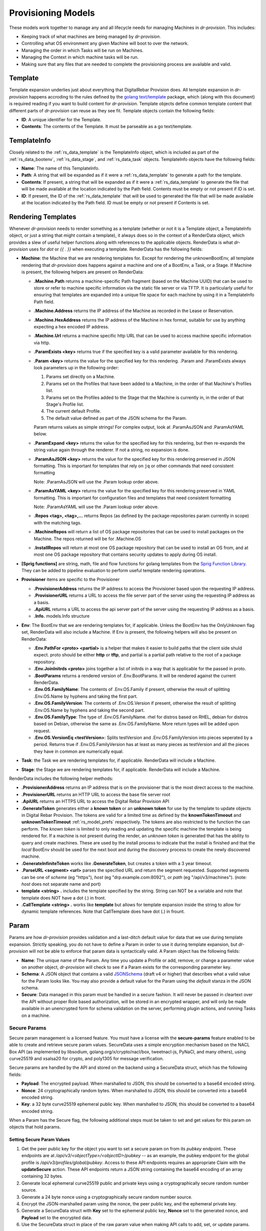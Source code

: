 .. Copyright (c) 2017 RackN Inc.
.. Licensed under the Apache License, Version 2.0 (the "License");
.. Digital Rebar Provision documentation under Digital Rebar master license
.. index::
  pair: Digital Rebar Provision; Provision Models


.. _rs_provisioning_models:

Provisioning Models
<<<<<<<<<<<<<<<<<<<

These models work together to manage any and all lifecycle needs for
managing Machines in *dr-provision*. This includes:

- Keeping track of what machines are being managed by *dr-provision*.
- Controlling what OS environment any given Machine will boot to over
  the network.
- Managing the order in which Tasks will be run on Machines.
- Managing the Context in which machine tasks will be run.
- Making sure that any files that are needed to complete the
  provisioning process are available and valid.

.. _rs_data_template:

Template
--------

Template expansion underlies just about everything that DigitalRebar
Provision does.  All template expansion in *dr-provision* happens
accroding to the rules defined by the `golang text/template
<https://golang.org/pkg/text/template/#hdr-Actions>`_ package, which
(along with this document) is required reading if you want to build
content for *dr-provision*. Template objects define common template
content that different parts of *dr-provision* can reuse as they see
fit.  Template objects contain the following fields:

- **ID**: A unique identifier for the Template.
- **Contents**: The contents of the Template.  It must be parseable as a
  go text/template.

.. _rs_data_templateinfo:

TemplateInfo
------------

Closely related to the :ref:`rs_data_template` is the TemplateInfo
object, which is included as part of the :ref:`rs_data_bootenv`,
:ref:`rs_data_stage`, and :ref:`rs_data_task` objects.  TemplateInfo
objects have the following fields:

- **Name**: The name of this TemplateInfo.

- **Path**: A string that will be expanded as if it were a
  :ref:`rs_data_template` to generate a path for the template.

- **Contents**: If present, a string that will be expanded as if it were a
  :ref:`rs_data_template` to generate the file that will be made
  available at the location indicated by the Path field.  Contents
  must be empty or not present if ID is set.

- **ID**: If present, the ID of the :ref:`rs_data_template` that will be
  used to generated the file that will be made available at the
  location indicated by the Path field.  ID must be empty or not
  present if Contents is set.

.. _rs_data_render:

Rendering Templates
-------------------

Whenever *dr-provision* needs to render something as a template (whether
or not it is a Template object, a TemplateInfo object, or just a
string that might contain a template), it always does so in the
context of a RenderData object, which provides a slew of useful helper
functions along with references to the applicable objects.  RenderData
is what *dr-provision* uses for `dot` or `{{ . }}` when executing a
template.  RenderData has the following fields:

- **Machine**: the Machine that we are rendering templates for.  Except
  for rendering the unknownBootEnv, all template rendering that
  *dr-provision* does happens against a machine and one of a BootEnv, a
  Task, or a Stage.  If Machine is present, the following helpers are
  present on RenderData:

  - **.Machine.Path** returns a machine-specific Path fragment (based on
    the Machine UUID) that can be used to store or refer to machine
    specific information via the static file server or via TFTP. It is
    particularly useful for ensuring that templates are expanded into
    a unique file space for each machine by using it in a TemplateInfo
    Path field.

  - **.Machine.Address** returns the IP address of the Machine as
    recorded in the Lease or Reservation.

  - **.Machine.HexAddress** returns the IP address of the Machine in hex
    format, suitable for use by anything expecting a hex encoded IP
    address.

  - **.Machine.Url** returns a machine specific http URL that can be used to
    access machine specific information via http.

  - **.ParamExists <key>** returns true if the specified key is a valid
    parameter available for this rendering.

  - **.Param <key>** returns the value for the specified key for this
    rendering.  .Param and .ParamExists always look parameters up in the following order:

    1. Params set directly on a Machine.

    2. Params set on the Profiles that have been added to a Machine,
       in the order of that Machine's Profiles list.

    3. Params set on the Profiles added to the Stage that the Machine
       is currently in, in the order of that Stage's Profile list.

    4. The current default Profile.

    5. The default value defined as part of the JSON schema for the Param.

    Param returns values as simple strings! For complex output, look at
    .ParamAsJSON and .ParamAsYAML below.

  - **.ParamExpand <key>** returns the value for the specified key for this
    rendering, but then re-expands the string value again through the renderer.
    If not a string, no expansion is done.

  - **.ParamAsJSON <key>** returns the value for the specified key for this
    rendering preserved in JSON formatting.  This is important for templates
    that rely on ``jq`` or other commands that need consistent formatting

    Note: .ParamAsJSON will use the .Param lookup order above.

  - **.ParamAsYAML <key>** returns the value for the specified key for this
    rendering preserved in YAML formatting.  This is important for configuration
    files and templates that need consistent formatting

    Note: .ParamAsYAML will use the .Param lookup order above.

  - **.Repos <tag>, <tag>,...** returns Repos (as defined by the
    package-repositories param currently in scope) with the matching
    tags.

  - **.MachineRepos** will return a list of OS package repositories that
    can be used to install packages on the Machine.  The repos
    returned will be for .Machine.OS

  - **.InstallRepos** will return at most one OS package repository that
    can be used to install an OS from, and at most one OS package
    repository that contains security updates to apply during OS
    install.

- **[Sprig functions]** are string, math, file and flow functions for golang
  templates from the `Sprig Function Library <http://masterminds.github.io/sprig/>`_.
  They can be added to pipeline evaluation to perform useful template
  rendering operations.

- **Provisioner** items are specific to the Provisioner

  - **.ProvisionerAddress** returns the IP address to access
    the Provisioner based upon the requesting IP address.

  - **.ProvisionerURL**  returns a URL to access the file server part of the server using the
    requesting IP address as a basis.

  - **.ApiURL** returns a URL to access the api server part of the server using the
    requesting IP address as a basis.

  - **.Info.** models.Info structure

- **Env**: The BootEnv that we are rendering templates for, if applicable.
  Unless the BootEnv has the OnlyUnknown flag set, RenderData will
  also include a Machine.  If Env is present, the following helpers will also
  be present on RenderData:

  - **.Env.PathFor <proto> <partial>** is a helper that makes it easier to
    build paths that the client side shuld expect.  proto should be
    either **http** or **tftp**, and partial is a partial path
    relative to the root of a package repository.

  - **.Env.JoinInitrds <proto>** joins together a list of initrds in a way that
    is applicable for the passed in proto.

  - **.BootParams** returns a rendered version of .Env.BootParams.  It will be rendered
    against the current RenderData.

  - **.Env.OS.FamilyName**: The contents of .Env.OS.Family if present,
    otherwise the result of splitting .Env.OS.Name by hyphens and
    taking the first part.

  - **.Env.OS.FamilyVersion**: The contents of .Env.OS.Version if
    present, otherwise the result of splitting .Env.OS.Name by hyphens
    and taking the second part.

  - **.Env.OS.FamilyType**: The type of .Env.OS.FamilyName. rhel for
    distros based on RHEL, debian for distros based on Debian,
    otherwise the same as .Env.OS.FamilyName.  More return types will
    be added upon request.

  - **.Env.OS.VersionEq <testVersion>**: Splits testVersion and
    .Env.OS.FamilyVersion into pieces seperated by a period.  Returns
    true if .Env.OS.FamilyVersion has at least as many pieces as
    testVersion and all the pieces they have in common are numerically
    equal.

- **Task**: the Task we are rendering templates for, if applicable.
  RenderData will include a Machine.

- **Stage**: the Stage we are rendering templates for, if
  applicable. RenderData will include a Machine.

RenderData includes the following helper methods:

- **.ProvisionerAddress** returns an IP address that is on the provisioner
  that is the most direct access to the machine.
- **.ProvisionerURL** returns an HTTP URL to access the base file server
  root
- **.ApiURL** returns an HTTPS URL to access the Digital Rebar Provision
  API
- **.GenerateToken** generates either a **known token** or an **unknown
  token** for use by the template to update objects in Digital Rebar
  Provision.  The tokens are valid for a limited time as defined by
  the **knownTokenTimeout** and **unknownTokenTimeout**
  :ref:`rs_model_prefs` respectively.  The tokens are also restricted
  to the function the can perform.  The *known token* is limited to
  only reading and updating the specific machine the template is being
  rendered for.  If a machine is not present during the render, an
  *unknown token* is generated that has the ability to query and
  create machines.  These are used by the install process to indicate
  that the install is finished and that the *local* BootEnv should be
  used for the next boot and during the discovery process to create
  the newly discovered machine.
- **.GenerateInfiniteToken** works like **.GenerateToken**, but creates
  a token with a 3 year timeout.
- **.ParseURL <segment> <url>** parses the specified URL and return the
  segment requested.  Supported segments can be one of *scheme* (eg "https"),
  *host* (eg "drp.example.com:8092"), or *path* (eg "/api/v3/machines").
  (note: *host* does not separate name and port)
- **template <string> .** includes the template specified by the string.
  String can NOT be a variable and note that template does NOT have a dot
  (.) in front.
- **.CallTemplate <string> .** works like **template** but allows for
  template expansion inside the string to allow for dynamic template
  references.  Note that CallTemplate does have dot (.) in frount.

.. _rs_data_param:

Param
-----

Params are how *dr-provision* provides validation and a last-ditch
default value for data that we use during template expansion.
Strictly speaking, you do not have to define a Param in order to use
it during template expansion, but *dr-provision* will not be able to
enforce that param data is syntactically valid.  A Param object has
the following fields:

- **Name**: The unique name of the Param.  Any time you update a Profile
  or add, remove, or change a parameter value on another object,
  *dr-provision* will check to see if a Param exists for the
  corresponding parameter key.

- **Schema**: A JSON object that contains a valid
  `JSONSchema <http://json-schema.org/>`_ (draft v4 or higher) that
  describes what a valid value for the Param looks like.  You may also
  provide a default value for the Param using the `default` stanza in
  the JSON schema.

- **Secure**: Data managed in this param must be handled in a secure
  fashion.  It will never be passed in cleartext over the API without
  proper Role based authorization, will be stored in an encrypted
  wrapper, and will only be made available in an unencrypted form for
  schema validation on the server, performing plugin actions, and
  running Tasks on a machine.

.. _rs_data_param_secure:

Secure Params
~~~~~~~~~~~~~

Secure param management is a licensed feature.  You must have a
license with the **secure-params** feature enabled to be able to
create and retrieve secure param values.  SecureData uses a simple
encryption mechanism based on the NACL Box API (as implemented by
libsodium, golang.org/x/crypto/nacl/box, tweetnacl-js, PyNaCl, and
many others), using curve25519 and xsalsa20 for crypto, and poly1305
for message verification.


Secure params are handled by
the API and stored on the backend using a SecureData struct, which has
the following fields:

- **Payload**: The encrypted payload.  When marshalled to JSON, this
  should be converted to a base64 encoded string.

- **Nonce**: 24 cryptographically random bytes.  When marshalled to
  JSON, this should be converted into a base64 encoded string.

- **Key**: a 32 byte curve25519 ephemeral public key.  When marshalled
  to JSON, this should be converted to a base64 encoded string.

When a Param has the Secure flag, the following additional steps must be
taken to set and get values for this param on objects that hold params.

Setting Secure Param Values
===========================

1. Get the peer public key for the object you want to set a secure param on
   from its `pubkey` endpoint.  These endpoints are at
   `/api/v3/<objectType>/<objectID>/pubkey` -- as an example, the
   pubkey endpoint for the global profile is
   `/api/v3/profiles/global/pubkey`.  Access to these API endpoints
   requires an appropriate Claim with the **updateSecure** action.
   These API endpoints return a JSON string containing the base64
   encoding of an array containing 32 bytes.

2. Generate local ephemeral curve25519 public and private keys using a
   cryptographically secure random number source.

3. Generate a 24 byte nonce using a cryptographically secure random
   number source.

4. Encrypt the JSON-marshalled param using the nonce, the peer public
   key, and the ephemeral private key.

5. Generate a SecureData struct with **Key** set to the ephemeral
   public key, **Nonce** set to the generated nonce, and **Payload**
   set to the encrypted data.

6. Use the SecureData struct in place of the raw param value when
   making API calls to add, set, or update params.

Retrieving Decrypted Secure Data Values
=======================================

In order to retrieve decrypted secure data values, you must have an
appropriate Claim with the **getSecure** action.  That will allow you
to make GET requests to the params API endpoints for param-carrying
objects with the `decode=true` query parameter.  That will cause the
frontend to decrypt any encryped parameter values before returning
from the API call.

.. _rs_data_task:

Task
----

Tasks in *dr-provision* represent the smallest discrete unit work that
the machine agent can use to perform work on a specific machine.  The
machine agent creates and executes a Job for each Task on the
machine. Tasks have the following fields:

- **Name**: The unique name of the task.

- **RequiredParams**: A list of parameters that are required to be present
  (directly or indirectly) on a Machine to use this Task.  It is used
  to verify that a Machine has all the parameters it needs to be able
  to execute this Task.

- **OptionalParams**: A list of parameters that the Task may use if
  present (directly or indirectly) on a Machine.

- **Templates**: A list of TemplateInfos that will be rendered into Job
  Actions when the machine agent starts exeuting this Task as a Job.

- **Prerequisites**: A list of Tasks that must be run in the current BootEnv
  before this task can be run.  dr-provision will not allow a cyclical
  prerequisite -- task cannot have themselves as prerequisites, either directly
  or indirectly.

Rendering a Task for a Machine
~~~~~~~~~~~~~~~~~~~~~~~~~~~~~~

The Templates for a Task are rendered for a specific Machine whenever
the Actions for the Job for that particular task/machine combo are
requested.

All referenced templates can refer to each other by their ID (if
referring to a Template object directly), or by the TemplateInfo Name
(if the TemplateInfo object), in addition to all the Template objects
by ID.

Template Prerequisite Expansion
~~~~~~~~~~~~~~~~~~~~~~~~~~~~~~~

When a Task is added to a Task list, its fully expanded list of
prerequisite tasks are expanded, any tasks in that expanded list that
already appear in the machine task list in the same BootEnv are
discarded, and the resultant set of prerequisite tasks are inserted
just before the Task to be inserted.

.. _rs_data_profile:

Profile
-------

Profiles are named collections of parameters that can be used to
provide common sets of parameters across multiple Machines.  Profile
objects have the following fields:

- **Name**: The unique name of the Profile.
- **Params**: a map of param name -> param value pairs for this Profile.

.. _rs_data_stage:

Stage
-----

Stages are used to define a set of Tasks that must be run in a
specific order, potentially in a specific BootEnv.  Stages contain the
following fields:

- **Name**: The unique name of the Stage.

- **Templates**: A list of TemplateInfos that will be template-expanded
  for a Machine whenever it transitions to a new Stage.

- **RequiredParams**: A list of parameters that are required to be present
  (directly or indirectly) on a Machine to use this Stage.  It is used
  to verify that a Machine has all the parameters it needs to be able
  to boot using this Stage.

- **OptionalParams**: A list of parameters that the Stage may use if
  present (directly or indirectly) on a Machine.

- **BootEnv**: The boot environment that the Stage must run in.  If this
  field is empty or blank, the assumption is that the Stage will
  function no matter what environment the machine was booted in.
  Changing the Stage of a Machine will always change the boot
  environment of the machine to the one that the stage needs, if any.

- **Profiles**: This is a list of Profile names that will be used for param
  resolution at template expansion time.  These profiles have a higher
  priority than the default profile,and a lower priority than profiles
  attached to a Machine directly.

- **Tasks**: This is a list of Task names that will replace the Tasks list
  on a Machine whenever the Machine switches to using this Stage.

- **Reboot**: DEPRECATED. This flag indicates whether or not the
  Machine must be rebooted if a Machine switches to this Stage.
  Generally, if this flag is set the Stage will also have a specific
  BootEnv defined as well.  While this flag is still honored, the
  runner will automatically reboot the machine as needed to satisfy
  the BootEnv of the Stage.

- **RunnerWait**: DEPRECATED. This flag used to indicate that the
  machine agent should wait for more Tasks to be added to the Machine
  once it finishes runnning the Tasks for this Stage.  The runner will
  currently always wait unless it is explicitly told to exit by an
  entry in the change-stage/map (also deprecated), or by the exit
  status of a Task.

Rendering a Stage for a Machine
~~~~~~~~~~~~~~~~~~~~~~~~~~~~~~~

The Stage for a Machine is rendered *dr-provision* starts up, whenever a
Machine changes to a different Stage, or whenever a Stage referred to
by a machine changes.

All of the templates referred to by the Templates section of the
Stage will be rendered as static files available over the http and
tftp services of the provisioner at the paths indicated by each entry
in the Templates section.  All referenced templates can refer to each
other by their ID (if referring to a Template object directly), or by
the TemplateInfo Name (if the TemplateInfo object), in addition to all
the Template objects by ID.

.. _rs_data_context:

Context
-------

Contexts allow dr-provision to encapsulate the idea that we can run
Tasks for a Machine in several different places, of which the default
is on the Machine itself.  Contexts have the following fields:

- **Name**: The unique name of the Context.

- **Engine**: The name of the Plugin that provides the functionality
  needed to manage the execution environment that Tasks run in on
  behalf of a given Machine in the Context.  An Engine could be a
  Plugin that interfaces with Docker or Podman locally, Kubernetes,
  Rancher, or AWS, or any number of other things.

- **Image**: The name of the template that the Engine should use to create
  execution environments for this Context when Tasks should run on behalf
  of a Machine.  Images must contain all the tools needed to run the Tasks
  that are designed to run in them, as well as a version of drpcli
  with a context-aware `machines processjobs` command.

Plugins that provide Engines
~~~~~~~~~~~~~~~~~~~~~~~~~~~~

By convention, a Plugin that provides support for using Contexts must support the
following Actions:

- **imageUpload**: This Action runs against the Plugin, and takes two arguments:

  - **context/image-name** which is a string containing the name of
    the Image being uploaded

  - **context/image-path** which is a string containing the location
    the image is being uploaded from.

  This action must result in the artifact at context/image-path being
  made available to create execution environments from using
  context/image-name.

  In general, context/image-path should either be a URL that points to
  the location of the artifact, or a relative path indicating where
  the artifact is located at on dr-provision's static file server.

  By convention, images stored on the static file server should be
  stored at `files/contexts/<plugin-name>/<image-name>`, with no extra
  file extensions.  Doing so will allow the **agentStart** Action to
  automatically load the Image on demand, otherwise the image must
  have already been uploaded before executing the **agentStart**
  action.

  Examples:

  `drpcli plugins runaction docker-context imageUpload
  context/image-name foo:latest context/image-path
  https://your.image.repo/path/to/foo:latest` will have the
  `docker-context` plugin load the image `foo:latest` from the
  upstreeam repo.

  `drpcli plugins runaction docker-context imageUpload
  context/image-name foo:latest context/image-path
  files/contexts/docker-context/foo:latest` will have the
  `docker-context` plugin load the image `foo:latest` from
  dr-provision's static file server at
  `files/contexts/docker-context/foo:latest`

- **imageExists**: This Action runs against the Plugin, and takes one
  argument:

  - **context/image-name**, which is the name of the image we testing
    to see if it already exists.

  This action returns `true` if the image exists, `false` if it does
  not.

  Example:

  `drpcli plugins runaction docker-context imageExists
  context/image-name foo:latest` will return `true` if `foo:latest` is
  present, and `false` if it is not.

- **imageRemove**: This Action runs against the Plugin, and takes one
  argument:

  - **context/image-name**, which is the name of the image to remove.

  This action returns true if either the image was removed or the
  image did not exist, false and an error otherwise.

  Example:

  `drpcli plugins runaction docker-context imageRemove
  context/image-name foo:latest` will have `docker-context` remove the
  image `foo:latest` if it exists.

- **agentStart**: This Action runs against the Machine, and takes two
  arguments:

  - **context/image-name**, which is the name of the image to use

  - **context/name**, which is the name of the Context that should be
    used to run Tasks for the Machine the Action was invoked with.

  This action causes the Engine to start a new execution context based
  on the Image, and arrange for `drpcli processjobs` to be called with
  the following environment variables set:

  - **RS_UUID**: the UUID of the Machine the Action was invoked with.

  - **RS_TOKEN**: an auth token suitable for Machines running Tasks
    against themselves.  Unless otherwise required by the jobs to be
    run in the Context, this token should be the results of calling
    `/api/v3/machines/<uuid>/token?ttl=3y` when the agentStart Action
    is called.

  - **RS_CONTEXT**: The name of the Context that the Agent should use
    when listening for machine state changes and job creation
    requests.

  - **RS_ENDPOINTS**: A space-seperated list of all the endpoints
    that the Agent should try to use when connecting to the
    dr-provision endpoint.  The Agent will stop at the first one that it
    successfully connects to.

  In general, you should only need to invoke this action manually when
  testing new images or testing a new plugin.  In the normal course of
  operation, plugins handle starting and stopping agents automatically
  based on changes on machine Context fields.

  Example:

  `drpcli machines runaction Name:test agentStart context/image-name
  foo:latest context/name foo` will start an agent for the machine
  running in the `foo` context on the `foo:latest` image.

- **agentStop**: This Action runs against the Machine, and takes one
  argument:

  - **context/name**, which is the name of the Context used in the
    corresponding agentStart action.

  This action tears down the execution context created by the
  corresponding agentStart Action.  In general, you should only need
  to invoke this action manually in the course of testing a new
  plugin, plugins handle stopping agents automatically based on
  Machine Context field state changes.

  Example:

  `drpcli machines runaction Name:test agentStop context/name foo`
  will stop the agent running in the `foo` context for the machine.

Additionally, all plugins that provide support for Contexts must
subscribe to the event stream that dr-provision emits.  They must
watch for machine delete, create, update, and save events to set up
and tear down execution environments as appropriate.

.. _rs_data_bootenv:

BootEnv
-------

Boot Environments (or BootEnv for short) are what DigitalRebar
Provision uses to model a network boot environment.  Each BootEnv
contains the following fields:

- **Name**: The name of the boot environment.  Each bootenv must have a
  unique name, and bootenvs that are responsible for booting into an
  environment that will install an OS on a machine must end in
  `-install`.

- **OnlyUnknown**: a boolean value indicating that this boot environment
  is tailored for use by unknown machines.  Most boot environments
  will not have this flag.

- **OS**: an embedded structure that contains some basic information on
  the OS that this BootEnv will boot into, if applicable.  OS contains
  the following fields:

  - **Name**: the name of the OS this BootEnv will boot into or install.
    It must be in the format of `distro-version`.  centos-7, debian-8,
    windows-2012r2, ubuntu-16.04 are all examples of what an OS name
    should look like.

  - **Family**: The family of the OS, if any.

  - **Codename**: The codename of the OS, if any.  Generally only really
    used by Debian, Ubuntu, and realted Linux distributions.

  - **Version**: The version of the OS, if any.

  - **IsoFile**: As an install convienence, DigitalRebar Provision
    contains built-in ISO expansion functionality that can be used to
    provide a local mirror for installing operating systems.  This
    field indicates the name of an install archive (usually a .iso
    file) that should be expanded to provide a local install repo for
    an operating system.

  - **IsoSha256**: If present, the SHA256sum that IsoFile should have.
  - IsoUrl: The URL that IsoFile can be downloaded from.

- **Kernel**: If present, a partial path to the kernel that should be used
  to boot a machine over the network.  The kernel must be specified as
  a relative path -- no leading / or .. characters are allowed.  As an
  example, the Kernel parameter for the community provided
  ubuntu-16.04-install boot environment is
  `install/netboot/ubuntu-installer/amd64/linux`, the path to the
  kernel relative to the root of the Ubuntu install ISO.

- **Initrds**: If present, a list of partial paths to initrds that should
  be loaded along with the Kernel when booting a machine over the
  network. Initrd paths follow the same rules as kernel paths.

- **BootParams**: If present, a string that will undergo template
  expansion as if it were a :ref:`rs_data_template`, and passed as
  arguments to the kernel when it boots.

- **RequiredParams**: A list of parameters that are required to be present
  (directly or indirectly) on a Machine to use this BootEnv.  Only
  applicable to bootenvs that do not have the OnlyUnknown flag set.
  It is used to verify that a Machine has all the parameters it needs
  to be able to boot using this BootEnv.

- **OptionalParams**: A list of parameters that the BootEnv may use if
  present (directly or indirectly) on a Machine.

- **Templates**: A list of templates that will be expanded and made
  available via static HTTP and TFTP for this BootEnv.  Each entry in
  this list must have the following fields:

  All bootenvs should include entries in their Templates list for the
  `pxelinux`, `grub`, and `ipxe` bootloaders.  If the OnlyUnknown
  flag is set, their Paths should expand to an appropriate location to
  be loaded as the fallback config file for each bootloader type,
  otherwise their Paths should expand to an approriate location to be
  used as a boot file for the loader based on the IP address of the
  machine.  Good examples for each are the `discovery
  <https://github.com/digitalrebar/provision-content/blob/v4/content/bootenvs/discovery.yml>`_
  and the `sledgehammer
  <https://github.com/digitalrebar/provision-content/blob/v4/content/bootenvs/sledgehammer.yml>`_
  bootenvs.

Rendering the unknownBootEnv
~~~~~~~~~~~~~~~~~~~~~~~~~~~~

The BootEnv for the unknownBootEnv preference is rendered whenever
*dr-provision* starts up or the BootEnv for the preference is changed.
It is the only time that templates are rendered without a Machine
being referenced, which is why BootEnvs that can be rendered this way
must have the OnlyUnknown flag set.

All of the templates referred to by the Templates section of the
BootEnv will be rendered as static files available over the http and
tftp services of the provisioner at the paths indicated by each entry
in the Templates section.  All referenced templates can refer to each
other by their ID (if referring to a Template object directly), or by
the TemplateInfo Name (if the TemplateInfo object), in addition to all
the Template objects by ID.

Rendering a BootEnv for a Machine
~~~~~~~~~~~~~~~~~~~~~~~~~~~~~~~~~

The BootEnv for a Machine is rendered whenever *dr-provision* starts up,
whenever a Machine changes to a different boot environment, or
whenever a boot environment referred to by a machine changes.

All of the templates referred to by the Templates section of the
BootEnv will be rendered as static files available over the http and
tftp services of the provisioner at the paths indicated by each entry
in the Templates section.  All referenced templates can refer to each
other by their ID (if referring to a Template object directly), or by
the TemplateInfo Name (if the TemplateInfo object), in addition to all
the Template objects by ID.

.. _rs_data_workflow:

Workflow
--------

A Workflow defines a series of Stages that a Machine should go
through.  It replaces the old change-stage/map mechanism of
orchestrating stage changes, which had the following drawbacks:

- change-stage/map is implemented as a map of currentStage ->
  nextStage:Action pairs.  This make it impossible for a machine to go
  through the same stage twice when going through a workflow.

- It was very easy to get the Action that the runner should perform
  wrong, leading to unexpected reboots or apparent hangs while walking
  through the Stages.  This has been replaced by making the Runner be
  smart enough to know that it must reboot on BootEnv changes to a
  machine, and by having the runner always wait for more tasks unless
  it is in an OS install BootEnv, or the Runner is directed to exit by
  a Task exit state.

- The Machine Tasks field only contained tasks for the current Stage,
  making it hard to see at a glance what Tasks will be executed for
  the entire workflow.

Workflows have the following fields:

- **Name**: The unique Name of the workflow.

- **Stages**: A list of Stages that any machine with this Workflow
  must go through.

When the Workflow field on a machine is set, the current task list on
the machine is replaced with the results of expanding each Stage in
the Workflow using the following items:

- stage:stageName
- bootenv:bootEnvName (if the stage has a non-empty BootEnv field)
- task0...taskN (the content of the Stage Tasks field)

Additionally, the Stage and BootEnv fields of the Machine become
read-only, as Stage and BootEnv transitions will occurr as dictated by
the machine Task list, and when the Stage changes it does not affect
the Task list.

.. _rs_data_machine:

Machine
-------

Machines are what DigitalRebar Provison uses to model a system as it
goes through the various stages of the provisioning process. As such,
Machine objects have many fields used for different tasks:

- **Name**: A user-chosen name for the machine.  It must be unique,
  although it can be updated at any point via the API.  It is a good
  idea for the Name field to be the same as the FQDN of the Machine in
  DNS, although nothing enforces that convention.

- **Uuid**: A randomly-chosen v4 UUID that uniquely identifies the
  machine.  It cannot be changed, and it what everything else in
  dr-provison will use to refer to a machine.

- **Address**: The IPv4 address that third-party systems should expect to
  be able to use to access the Machine.  *dr-provision* does not manage
  this field -- specifically, this does not have to be the same as an
  existing Lease or Reservation.

- **BootEnv**: The boot environment the Machine should PXE boot to the
  next time it reboots.  When you change the BootEnv field on a
  machine or change the BootEnv that a Machine wants to use, all
  relavent templates on the provisioner side are rerendered to reflect
  the updates.  The BootEnv field is read-only if the Workflow field
  is set.

- **Params**: A map containing parameter names and their associated
  values.  Params set directly on a machine override params from any
  other source when templates using those params are rendered.

- **Profiles**: An ordered list of profile names that the template render
  process will use to look up values for Params.  At render time,
  Profiles on a machine are looked at in the order that they appear in
  this list, and the first one that is found wins (assuming the Param
  in question is not provided directly on the Machine).

- **OS**: The operating system that the Machine is running.  It is only
  set by *dr-provision* when the Machine is moved into a BootEnv that
  has -install in the name.

- **Secret**: A random string used when generating auth tokens for this
  machine.  Changing this field will invalidate any existing auth
  tokens for this machine.

- **Runnable**: A flag that indicates whether the machine agent is allowed
  to create and execute Jobs against this Machine.

- **Locked**: A flag that indicates whether user-initiated changes to
  a Machine will be accepted.  When true, any changes that do not
  include change that sets this flag to false will be rejected.
  Changes from non-user sources will still be accepted -- this includes
  changes made while running tasks on a machine.

- **Workflow**: The name of the Workflow that the Machine is going
  through.  If the Workflow field is not empty, the Stage and BootEnv
  fields are read-only.

- **Tasks**: The list of tasks that the Machine should run or that
  have run.  You can add and remove Tasks from this list as long as
  they have not already run, they are not the current running Task, or
  they are beyond the next Stage transition present in the Tasks
  list.

- **CurrentTask**: The index in Tasks of the current running task.  A
  CurrentTask of -1 indicates that none of the Tasks in the current
  Tasks list have run, and a CurrentTask that is equal to the length
  of the Tasks list indicates that all of the Tasks have run.  The
  machine agent always creates Jobs based on the CurrentTask.  If the
  Workflow field is non-empty, setting this field to -1 will instead
  set this field to the most recent Stage in the Tasks list that did
  not initiate a BootEnv change.

- **Stage**: The current Stage the Machine is in.  Changing the Stage
  of a Machine has the following effects:

  - If the new Stage has a new BootEnv, the Machine Runnable flags
    will be set to False and the BootEnv on the Machine will change.

  - If the Machine Workflow field is empty, the Machine Tasks list
    will be replaced by the task list from the new Stage, and
    CurrentTask will be set back to -1.

  Note that the Stage field is read-only when the Workflow field is
  non-empty.

- **Context**: The name of the Context that tasks for the machine
  should execute in.  When this field is the empty string (""), then
  the agent running on the machine itself is the one that should be
  running tasks.  The Context field on a Machine can be set either via
  a machine PATCH or PUT, or as a side effect of processing an entry
  in the Tasks list in the format of 'context:new-context'.

  When the Tasks list on a machine is replaced as a side effect of a
  Workflow or Stage change, the Context field of the Machine will be
  reset to the value of the BaseContext Meta field on the Machine, or
  to the empty ("") string if that Meta field is not present on the
  Machine.

.. _rs_data_job:

Job
---

Jobs are what *dr-provision* uses to track the state of running
individual Tasks on a Machine.  There can be at most one current Job
for a Machine at any given time.  Job objects have the following
fields:

- **Uuid**: The randomly generated UUID of the Job.

- **Previous**: The UUID of the Job that ran prior to this one.  The Job
  history of a Machine can be traced by following the Previous UUIDs
  until you get to the all-zeros UUID.

- **Machine**: The UUID of the Machine that the job was created for.

- **Task**: The name of the Task that the job was created for.

- **Workflow**: The name of the Workflow that the job was created in

- **Stage**: The name of the Stage that the job was created in.

- **BootEnv**: The name of the BootEnv that the job was created in.

- **Context**: The name of the Context the Job was created for.

- **State**: The state of the Job.  State must be one of the following:

  - **created**: this is the state that all freshly-created jobs start at.

  - **running**: Jobs are automatically transitioned to this state by the
    machine agent when it starts executing this job's Actions.

  - **failed**: Jobs are transitioned to this state when they fail for any
    reason.

  - **finished**: Jobs are transitioned to this state when all their
    Actions have completed successfully.

  - **incomplete**: Jobs are transitioned to this state when an Action
    signals that the job must stop and be restarted later as part of
    its action.

- **ExitState**: The final disposition of the Job. Can be one of the
  following:

  - **reboot**: Indicates that the job stopped executing due to the machine
    needing to be rebooted.

  - **poweroff**: Indicates that the job stopped executing because the
    machine needs to be powered off.

  - **stop**: Indicates that the job stopped because an action indicated
    that it should stop executing.

  - **complete**: Indicates that the job finished.

- **StartTime**: The time the job entered the `running` state.

- **EndTime**: The time the Job entered the `finished` or `failed` state.

- **Archived**: Whether it is possible to retrieve the log the Job
  generated while running.

- **Current**: Whether this job is the most recent for a machine or not.

- **CurrentIndex**: The value of the Machine CurrentTask field when this Job was created.

- **NextIndex**: CurrentIndex++

.. _rs_data_job_action:

Job Actions
-----------

Once a Job has been created and transitioned to the running state, the
machine agent will request that the Templates in the Task for the job
be rendered for the Machine and placed into JobActions.  JobActions
have the following fields:

- **Name**: The name of the JobAction.  It is present for informational
  and troubleshooting purposes, and the name does not effect how the
  JobAction is handled.

- **Content**: The result of rendering a specific Template from a Task
  against a Machine.

- **Path**: If present, the Content will be written to the location
  indicated by this field, replacing any previous file at that
  location.  If Path is not present or empty, then the Contents will
  be treated as a shell script and be executed.
